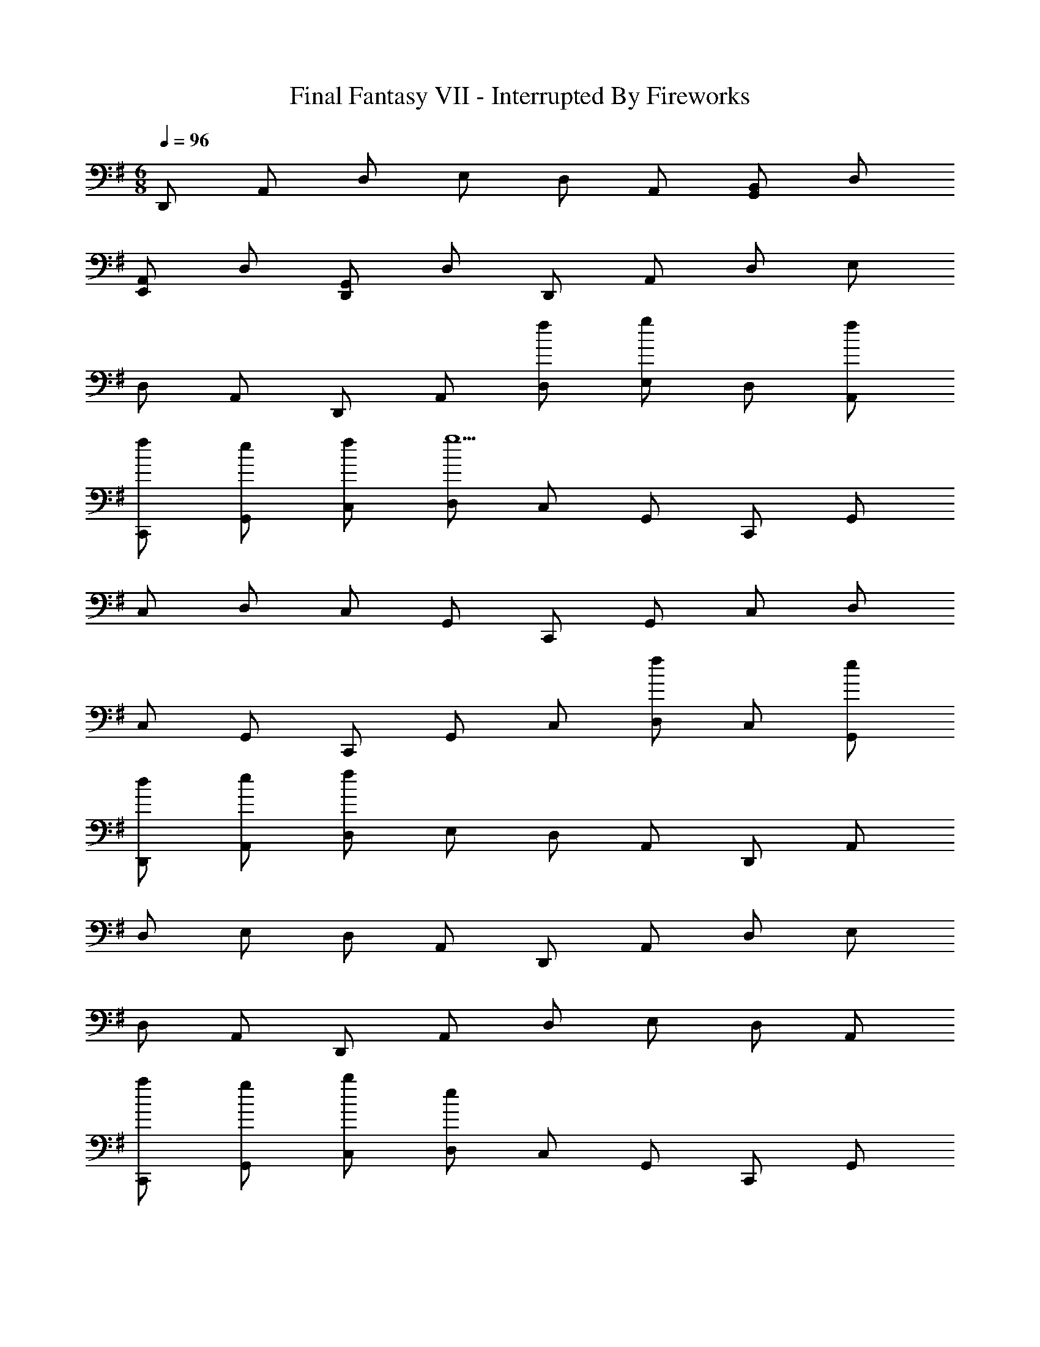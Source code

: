 X: 1
T: Final Fantasy VII - Interrupted By Fireworks
Z: ABC Generated by Starbound Composer
L: 1/4
M: 6/8
Q: 1/4=96
K: G
D,,/ A,,/ D,/ E,/ D,/ A,,/ [G,,/B,,/] D,/ 
[E,,/A,,/] D,/ [D,,/G,,/] D,/ D,,/ A,,/ D,/ E,/ 
D,/ A,,/ D,,/ A,,/ [f/D,/] [E,/g5/6] D,/ [f/A,,/] 
[f/C,,/] [e/G,,/] [f/C,/] [D,/g9/] C,/ G,,/ C,,/ G,,/ 
C,/ D,/ C,/ G,,/ C,,/ G,,/ C,/ D,/ 
C,/ G,,/ C,,/ G,,/ C,/ [D,/f5/6] C,/ [e/G,,/] 
[d/D,,/] [e/A,,/] [D,/f29/6] E,/ D,/ A,,/ D,,/ A,,/ 
D,/ E,/ D,/ A,,/ D,,/ A,,/ D,/ E,/ 
D,/ A,,/ D,,/ A,,/ D,/ E,/ D,/ A,,/ 
[a/C,,/] [g/G,,/] [b/C,/] [D,/e13/3] C,/ G,,/ C,,/ G,,/ 
C,/ D,/ C,/ G,,/ C,,/ G,,/ C,/ D,/ 
C,/ G,,/ [C,,/e4/3] G,,/ C,/ [D,/g4/3] C,/ G,,/ 
[B,,,/f11/4] F,,/ B,,/ ^C,/ B,,/ F,,/ [B/B,,,/] [F/F,,/] 
[B/B,,/] [^c/C,/] [f/B,,/] [B/F,,/] [b/B,,,/] [f/F,,/] [d/B,,/] [B/C,/] 
[g/B,,/] [f/F,,/] [d/B,,,/] [B/F,,/] [F/B,,/] [C,/D4/3] B,,/ F,,/ 
[C,,/B4/3] G,,/ =C,/ [D,/=c4/3] C,/ G,,/ [C,,/g5/] G,,/ 
C,/ D,/ C,/ [c/G,,/] [A,,,/B4/3] E,,/ A,,/ [B,,/c4/3] 
A,,/ E,,/ [A,,,/A7/4] E,,/ A,,/ B,,/ [G/A,,/] [A/E,,/] 
[G,,,/B47/4] D,,/ G,,/ A,,/ G,,/ D,,/ G,,,/ D,,/ 
G,,/ A,,/ G,,/ D,,/ G,,,/ D,,/ G,,/ A,,/ 
G,,/ D,,/ G,,,/ D,,/ G,,/ A,,/ G,,/ D,,/ 
[D,,/d11/4] A,,/ D,/ F,/ D,/ A,,/ [^C,,/e4/3] A,,/ 
^C,/ [E,/f4/3] C,/ A,,/ [=C,,/b4/3] A,,/ =C,/ [E,/a4/3] 
C,/ A,,/ [C,,/^g4/3] A,,/ C,/ [E,/a4/3] C,/ A,,/ 
[B,,,/d'11/4] G,,/ B,,/ D,/ B,,/ G,,/ [B,,,/=g23/4] G,,/ 
B,,/ D,/ B,,/ G,,/ ^A,,,/ G,,/ ^A,,/ D,/ 
A,,/ G,,/ [A,,,/a4/3] G,,/ A,,/ [D,/g4/3] A,,/ G,,/ 
[D,,/f23/4] =A,,/ D,/ E,/ D,/ A,,/ [G,,/B,,/] D,/ 
[E,,/A,,/] D,/ [D,,/G,,/] D,/ D,,/ A,,/ D,/ E,/ 
D,/ A,,/ D,,/ A,,/ [f/D,/] [E,/g5/6] D,/ [f/A,,/] 
[f/C,,/] [e/G,,/] [f/C,/] [D,/g9/] C,/ G,,/ C,,/ G,,/ 
C,/ D,/ C,/ G,,/ C,,/ G,,/ C,/ D,/ 
C,/ G,,/ C,,/ G,,/ C,/ [D,/f5/6] C,/ [e/G,,/] 
[d/D,,/] [e/A,,/] [D,/f29/6] E,/ D,/ A,,/ D,,/ A,,/ 
D,/ E,/ D,/ A,,/ D,,/ A,,/ D,/ E,/ 
D,/ A,,/ D,,/ A,,/ D,/ E,/ D,/ A,,/ 
[a/C,,/] [g/G,,/] [b/C,/] [D,/e13/3] C,/ G,,/ C,,/ G,,/ 
C,/ D,/ C,/ G,,/ C,,/ G,,/ C,/ D,/ 
C,/ G,,/ [C,,/e4/3] G,,/ C,/ [D,/g4/3] C,/ G,,/ 
[B,,,/f11/4] F,,/ B,,/ ^C,/ B,,/ F,,/ [B/B,,,/] [F/F,,/] 
[B/B,,/] [^c/C,/] [f/B,,/] [B/F,,/] [b/B,,,/] [f/F,,/] [d/B,,/] [B/C,/] 
[g/B,,/] [f/F,,/] [d/B,,,/] [B/F,,/] [F/B,,/] [C,/D4/3] B,,/ F,,/ 
[C,,/B4/3] G,,/ =C,/ [D,/=c4/3] C,/ G,,/ [C,,/g5/] G,,/ 
C,/ D,/ C,/ [c/G,,/] [=A,,,/B4/3] E,,/ A,,/ [B,,/c4/3] 
A,,/ E,,/ [A,,,/A7/4] E,,/ A,,/ B,,/ [G/A,,/] [A/E,,/] 
[G,,,/B47/4] D,,/ G,,/ A,,/ G,,/ D,,/ G,,,/ D,,/ 
G,,/ A,,/ G,,/ D,,/ G,,,/ D,,/ G,,/ A,,/ 
G,,/ D,,/ G,,,/ D,,/ G,,/ A,,/ G,,/ D,,/ 
[D,,/d11/4] A,,/ D,/ F,/ D,/ A,,/ [^C,,/e4/3] A,,/ 
^C,/ [E,/f4/3] C,/ A,,/ [=C,,/b4/3] A,,/ =C,/ [E,/a4/3] 
C,/ A,,/ [C,,/^g4/3] A,,/ C,/ [E,/a4/3] C,/ A,,/ 
[B,,,/d'11/4] G,,/ B,,/ D,/ B,,/ G,,/ [B,,,/=g23/4] G,,/ 
B,,/ D,/ B,,/ G,,/ ^A,,,/ G,,/ ^A,,/ D,/ 
A,,/ G,,/ [A,,,/a4/3] G,,/ A,,/ [D,/g4/3] A,,/ G,,/ 
[D,,/f23/4] =A,,/ D,/ E,/ D,/ A,,/ [G,,/B,,/] D,/ 
[E,,/A,,/] D,/ [D,,/G,,/] D,/ D,,/ A,,/ D,/ E,/ 
D,/ A,,/ D,,/ A,,/ [f/D,/] [E,/g5/6] D,/ [f/A,,/] 
[f/C,,/] [e/G,,/] [f/C,/] [D,/g9/] C,/ G,,/ C,,/ G,,/ 
C,/ D,/ C,/ G,,/ C,,/ G,,/ C,/ D,/ 
C,/ G,,/ C,,/ G,,/ C,/ [D,/f5/6] C,/ [e/G,,/] 
[d/D,,/] [e/A,,/] [D,/f29/6] E,/ D,/ A,,/ D,,/ A,,/ 
D,/ E,/ D,/ A,,/ D,,/ A,,/ D,/ E,/ 
D,/ A,,/ D,,/ A,,/ D,/ E,/ D,/ A,,/ 
[a/C,,/] [g/G,,/] [b/C,/] [D,/e13/3] C,/ G,,/ C,,/ G,,/ 
C,/ D,/ C,/ G,,/ C,,/ G,,/ C,/ D,/ 
C,/ G,,/ [C,,/e4/3] G,,/ C,/ [D,/g4/3] C,/ G,,/ 
[B,,,/f11/4] F,,/ B,,/ ^C,/ B,,/ F,,/ [B/B,,,/] [F/F,,/] 
[B/B,,/] [^c/C,/] [f/B,,/] [B/F,,/] [b/B,,,/] [f/F,,/] [d/B,,/] [B/C,/] 
[g/B,,/] [f/F,,/] [d/B,,,/] [B/F,,/] [F/B,,/] [C,/D4/3] B,,/ F,,/ 
[C,,/B4/3] G,,/ =C,/ [D,/=c4/3] C,/ G,,/ [C,,/g5/] G,,/ 
C,/ D,/ C,/ [c/G,,/] [=A,,,/B4/3] E,,/ A,,/ [B,,/c4/3] 
A,,/ E,,/ [A,,,/A7/4] E,,/ A,,/ B,,/ [G/A,,/] [A/E,,/] 
[G,,,/B47/4] D,,/ G,,/ A,,/ G,,/ D,,/ G,,,/ D,,/ 
G,,/ A,,/ G,,/ D,,/ G,,,/ D,,/ G,,/ A,,/ 
G,,/ D,,/ G,,,/ D,,/ G,,/ A,,/ G,,/ D,,/ 
[D,,/d11/4] A,,/ D,/ F,/ D,/ A,,/ [^C,,/e4/3] A,,/ 
^C,/ [E,/f4/3] C,/ A,,/ [=C,,/b4/3] A,,/ =C,/ [E,/a4/3] 
C,/ A,,/ [C,,/^g4/3] A,,/ C,/ [E,/a4/3] C,/ A,,/ 
[B,,,/d'11/4] G,,/ B,,/ D,/ B,,/ G,,/ [B,,,/=g23/4] G,,/ 
B,,/ D,/ B,,/ G,,/ ^A,,,/ G,,/ ^A,,/ D,/ 
A,,/ G,,/ [A,,,/a4/3] G,,/ A,,/ [D,/g4/3] A,,/ G,,/ 
[D,,/f23/4] =A,,/ D,/ E,/ D,/ A,,/ [G,,/B,,/] D,/ 
[E,,/A,,/] D,/ [D,,/G,,/] D,/ 
